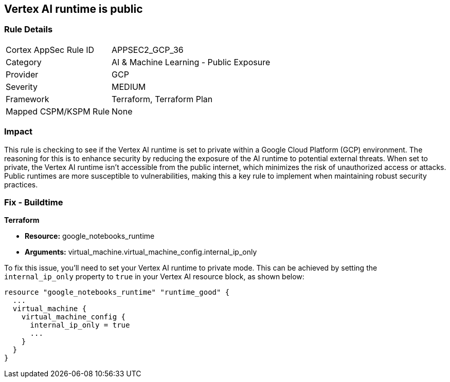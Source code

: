 == Vertex AI runtime is public

=== Rule Details

[cols="1,2"]
|===
|Cortex AppSec Rule ID |APPSEC2_GCP_36
|Category |AI & Machine Learning - Public Exposure
|Provider |GCP
|Severity |MEDIUM
|Framework |Terraform, Terraform Plan
|Mapped CSPM/KSPM Rule |None
|===


=== Impact
This rule is checking to see if the Vertex AI runtime is set to private within a Google Cloud Platform (GCP) environment. The reasoning for this is to enhance security by reducing the exposure of the AI runtime to potential external threats. When set to private, the Vertex AI runtime isn't accessible from the public internet, which minimizes the risk of unauthorized access or attacks. Public runtimes are more susceptible to vulnerabilities, making this a key rule to implement when maintaining robust security practices.

=== Fix - Buildtime

*Terraform*

* *Resource:* google_notebooks_runtime
* *Arguments:* virtual_machine.virtual_machine_config.internal_ip_only

To fix this issue, you'll need to set your Vertex AI runtime to private mode. This can be achieved by setting the `internal_ip_only` property to `true` in your Vertex AI resource block, as shown below:

[source,go]
----
resource "google_notebooks_runtime" "runtime_good" {
  ...
  virtual_machine {
    virtual_machine_config {
      internal_ip_only = true
      ...
    }
  }
}
----
